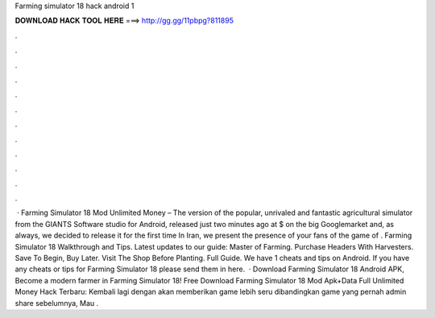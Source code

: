 Farming simulator 18 hack android 1

𝐃𝐎𝐖𝐍𝐋𝐎𝐀𝐃 𝐇𝐀𝐂𝐊 𝐓𝐎𝐎𝐋 𝐇𝐄𝐑𝐄 ===> http://gg.gg/11pbpg?811895

.

.

.

.

.

.

.

.

.

.

.

.

 · Farming Simulator 18 Mod Unlimited Money – The version of the popular, unrivaled and fantastic agricultural simulator from the GIANTS Software studio for Android, released just two minutes ago at $ on the big Googlemarket and, as always, we decided to release it for the first time In Iran, we present the presence of your fans of the game of . Farming Simulator 18 Walkthrough and Tips. Latest updates to our guide: Master of Farming. Purchase Headers With Harvesters. Save To Begin, Buy Later. Visit The Shop Before Planting. Full Guide. We have 1 cheats and tips on Android. If you have any cheats or tips for Farming Simulator 18 please send them in here.  · Download Farming Simulator 18 Android APK, Become a modern farmer in Farming Simulator 18! Free Download Farming Simulator 18 Mod Apk+Data Full Unlimited Money Hack Terbaru: Kembali lagi dengan  akan memberikan game lebih seru dibandingkan game yang pernah admin share sebelumnya, Mau .